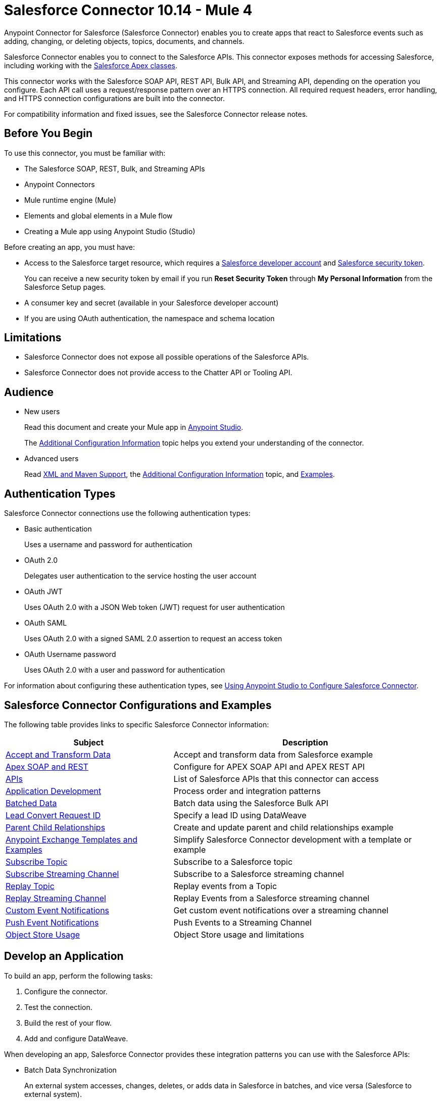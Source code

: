 = Salesforce Connector 10.14 - Mule 4



Anypoint Connector for Salesforce (Salesforce Connector) enables you to create apps that react to Salesforce events such as adding, changing, or deleting objects, topics, documents, and channels.

Salesforce Connector enables you to connect to the Salesforce APIs. This connector exposes methods for accessing Salesforce, including working with the https://developer.salesforce.com/docs/atlas.en-us.apexcode.meta/apexcode/apex_dev_process_chapter.htm[Salesforce Apex classes].

This connector works with the Salesforce SOAP API, REST API, Bulk API, and Streaming API, depending on the operation you configure. Each API call uses a request/response pattern over an HTTPS connection. All required request headers, error handling, and HTTPS connection configurations are built into the connector.

For compatibility information and fixed issues, see the Salesforce Connector release notes.

== Before You Begin

To use this connector, you must be familiar with:

* The Salesforce SOAP, REST, Bulk, and Streaming APIs
* Anypoint Connectors
* Mule runtime engine (Mule)
* Elements and global elements in a Mule flow
* Creating a Mule app using Anypoint Studio (Studio)

Before creating an app, you must have:

* Access to the Salesforce target resource, which requires a  https://developer.salesforce.com[Salesforce developer account] and https://help.salesforce.com/articleView?id=user_security_token.htm[Salesforce security token].
+
You can receive a new security token by email if you run *Reset Security Token* through *My Personal Information* from the Salesforce Setup pages.
+
* A consumer key and secret (available in your Salesforce developer account)
* If you are using OAuth authentication, the namespace and schema location

== Limitations

* Salesforce Connector does not expose all possible operations of the Salesforce APIs.
* Salesforce Connector does not provide access to the Chatter API or Tooling API.

== Audience

* New users
+
Read this document and create your Mule app in xref:salesforce-connector-studio.adoc[Anypoint Studio].
+
The xref:salesforce-connector-config-topics.adoc[Additional Configuration Information] topic
helps you extend your understanding of the connector.
* Advanced users
+
Read xref:salesforce-connector-xml-maven.adoc[XML and Maven Support],
the xref:salesforce-connector-config-topics.adoc[Additional Configuration Information] topic,
and xref:salesforce-connector-examples.adoc[Examples].

== Authentication Types

Salesforce Connector connections use the following authentication types:

* Basic authentication
+
Uses a username and password for authentication
+
* OAuth 2.0
+
Delegates user authentication to the service hosting the user account
+
* OAuth JWT
+
Uses OAuth 2.0 with a JSON Web token (JWT) request for user authentication
* OAuth SAML
+
Uses OAuth 2.0 with a signed SAML 2.0 assertion to request an access token
+
* OAuth Username password
+
Uses OAuth 2.0 with a user and password for authentication

For information about configuring these authentication types, see xref:salesforce-connector-studio.adoc[Using Anypoint Studio to Configure Salesforce Connector].

== Salesforce Connector Configurations and Examples

The following table provides links to specific Salesforce Connector information:

[%header%autowidth.spread]
|===
|Subject |Description
|xref:salesforce-connector-examples.adoc#accandtrans[Accept and Transform Data] |Accept and transform data from Salesforce example
|xref:salesforce-connector-studio.adoc#apexsets[Apex SOAP and REST] |Configure for APEX SOAP API and APEX REST API
|<<apis,APIs>> |List of Salesforce APIs that this connector can access
|<<developapp, Application Development>> |Process order and integration patterns
|xref:salesforce-connector-config-topics.adoc#batchdata[Batched Data] |Batch data using the Salesforce Bulk API
|xref:salesforce-connector-config-topics.adoc#leadconvert[Lead Convert Request ID] |Specify a lead ID using DataWeave
|xref:salesforce-connector-examples.adoc#parentchild[Parent Child Relationships] |Create and update parent and child relationships example
|<<Anypoint Exchange Templates and Examples>> |Simplify Salesforce Connector development with a template or example
|xref:salesforce-connector-processing-events.adoc#topicsub[Subscribe Topic] |Subscribe to a Salesforce topic
|xref:salesforce-connector-processing-events.adoc#streamsub[Subscribe Streaming Channel] |Subscribe to a Salesforce streaming channel
|xref:salesforce-connector-processing-events.adoc#topicrep[Replay Topic] |Replay events from a Topic
|xref:salesforce-connector-processing-events.adoc#channelrep[Replay Streaming Channel] |Replay Events from a Salesforce streaming channel
|xref:salesforce-connector-processing-events.adoc#customevents[Custom Event Notifications] |Get custom event notifications over a streaming channel
|xref:salesforce-connector-processing-events.adoc#pushevents[Push Event Notifications] |Push Events to a Streaming Channel
|xref:salesforce-connector-processing-events.adoc#objectstoreusage[Object Store Usage] |Object Store usage and limitations
|===

[[developapp]]
== Develop an Application

To build an app, perform the following tasks:

. Configure the connector.
. Test the connection.
. Build the rest of your flow.
. Add and configure DataWeave.

When developing an app, Salesforce Connector provides these integration patterns
you can use with the Salesforce APIs:

* Batch Data Synchronization
+
An external system accesses, changes, deletes, or adds data in Salesforce in batches, and vice versa (Salesforce to external system).
* Remote Call-In
+
An external system accesses, changes, deletes, or adds data in Salesforce, and vice versa (Salesforce to external system).
* Fire and Forget Remote Process Invocation
+
Salesforce initiates a process in a third-party system and receives an acknowledgment that the process has started. The third-party system continues processing independent of Salesforce.
* Request-Reply Remote Process Invocation
+
Salesforce initiates a process in a remote system, waits for the remote system to finish processing, and accepts control returned from the remote system.
* User Interface Update Based on Data Changes
+
The Salesforce UI updates in response to a change in a third-party system.

[[apis]]
== Salesforce APIs

Salesforce Connector works with the Salesforce Apex SOAP API, Apex REST API, Bulk API, Metadata API, and Streaming API, but does not provide access to the Chatter API or the Tooling API. Each API call uses a request/response pattern over an HTTPS connection. All required request headers, error handling, and HTTPS connection configurations are built into the connector.

* Apex SOAP API
+
Salesforce https://developer.salesforce.com/docs/atlas.en-us.apexcode.meta/apexcode/apex_api.htm?search_text=soap[Apex SOAP API] exposes Apex class methods as custom SOAP web service calls. This allows an external app to invoke an Apex web service to perform an action in Salesforce.
+
* Apex REST API
+
Salesforce https://developer.salesforce.com/docs/atlas.en-us.apexcode.meta/apexcode/apex_rest.htm[Apex REST API] creates your own REST-based web services using Apex. This API has all of the advantages of the REST architecture, while adding the ability to define custom logic and including automatic argument or object mapping.
+
* Bulk API
+
Salesforce https://developer.salesforce.com/docs/atlas.en-us.api_asynch.meta/api_asynch/asynch_api_intro.htm[Bulk API] quickly and securely loads batches of your organization's data into Salesforce. See also xref:salesforce-connector-config-topics.adoc#batchdata[Load Data in Batches].
+
* Metadata API
+
Salesforce https://developer.salesforce.com/docs/atlas.en-us.api_meta.meta/api_meta/meta_intro.htm[Metadata API] manages customizations and build tools that work with the metadata model, not the data itself.
+
* SOAP API
+
Salesforce https://developer.salesforce.com/docs/atlas.en-us.api.meta/api/sforce_api_quickstart_intro.htm[SOAP API] provides secure access to your organization's information on Salesforce. Most of the operations that Salesforce Connector performs map to this API.
+
All the Salesforce operations performed through the SOAP API have an optional parameter called `Headers` that can take any of the https://developer.salesforce.com/docs/atlas.en-us.api.meta/api/soap_headers.htm[Salesforce SOAP headers].
+
* Streaming API
+
Salesforce https://developer.salesforce.com/docs/atlas.en-us.api_streaming.meta/api_streaming/intro_stream.htm[Streaming API] securely receives notifications about changes to your organization's information in Salesforce. See xref:salesforce-connector-processing-events.adoc#createchannel[Create a Streaming Channel to Receive Data from Salesforce] for more information about the use of the Streaming API.

== Anypoint Exchange Templates and Examples

https://www.mulesoft.com/exchange/[Anypoint Exchange] provides templates
you can use as a starting point for your app, as well as examples that illustrate a complete solution.

=== Salesforce Connector Templates in Exchange

https://www.mulesoft.com/exchange/?search=salesforce&type=template[Anypoint Exchange templates] provide starting points for Studio projects such as:

* Account Broadcast template
+
https://www.mulesoft.com/exchange/org.mule.templates/template-sfdc2sfdc.wday.sap.db-account-broadcast/[Salesforce to Salesforce, Workday, SAP, and database account broadcast]
* Aggregation
+
https://www.mulesoft.com/exchange/org.mule.templates/template-sfdc2sfdc-contact-aggregation/[contacts],
https://www.mulesoft.com/exchange/org.mule.templates/template-sfdc2sfdc-opportunity-aggregation/[opportunity],
https://www.mulesoft.com/exchange/org.mule.templates/template-sfdc2sfdc-user-aggregation/[user]
* Bidirectional Sync template
+
** Between Salesforce organizations
+
https://www.mulesoft.com/exchange/org.mule.templates/template-sfdc2sfdc-account-bidirectional-sync/[accounts],
https://www.mulesoft.com/exchange/org.mule.templates/template-sfdc2sfdc-contact-bidirectional-sync/[contacts],
https://www.mulesoft.com/exchange/org.mule.templates/template-sfdc2sfdc-casecustomobject-bidirectional-sync/[custom objects],
https://www.mulesoft.com/exchange/org.mule.templates/template-sfdc2sfdc-opportunity-bidirectional-sync/[opportunities],
https://www.mulesoft.com/exchange/org.mule.templates/template-sfdc2sfdc-user-bidirectional-sync/[users]
+
** Other sources
+
https://www.mulesoft.com/exchange/org.mule.templates/template-sfdc2db-account-bidirectional-sync/[database],
https://www.mulesoft.com/exchange/org.mule.templates/template-sfdc2msdyn-account-bidirectional-sync/[Microsoft Dynamics CRM],
https://www.mulesoft.com/exchange/org.mule.templates/template-sfdc2sieb-account-bidirectional-sync/[Siebel]
+
* Migration
+
https://www.mulesoft.com/exchange/org.mule.templates/template-sfdc2sap-account-migration/[accounts],
https://www.mulesoft.com/exchange/org.mule.templates/template-sap2sfdc-contact-migration/[contacts],
https://www.mulesoft.com/exchange/org.mule.templates/template-sfdc2sfdc-opportunity-migration/[opportunities]

=== Salesforce Connector Examples in Exchange

https://www.mulesoft.com/exchange/?search=salesforce&type=example[Anypoint Exchange examples] enable you to create complete Studio projects such as:

* Batch processing
+
https://www.mulesoft.com/exchange/org.mule.examples/salesforce-to-MySQL-DB-using-Batch-Processing/[database] and
https://www.mulesoft.com/exchange/org.mule.examples/import-leads-into-salesforce/[import leads]
+
* https://www.mulesoft.com/exchange/org.mule.examples/cache-scope-with-salesforce-contacts/[Contacts]
* https://www.mulesoft.com/exchange/org.mule.examples/salesforce-data-retrieval/[Data retrieval]
* https://www.mulesoft.com/exchange/org.mule.examples/dataweave-with-flowreflookup/[DataWeave]

== Next Steps

After you complete the prerequisites and experiment with templates and examples, you are ready to create an app with xref:salesforce-connector-studio.adoc[Anypoint Studio].

== See Also

* xref:connectors::introduction/introduction-to-anypoint-connectors.adoc[Introduction to Anypoint Connectors]
* xref:connectors::introduction/intro-use-exchange.adoc[Use Exchange to Discover Connectors, Templates, and Examples]
* http://blogs.developerforce.com/tech-pubs/2011/10/salesforce-apis-what-they-are-when-to-use-them.html[Salesforce APIs: What they are and when to use them]
* https://help.salesforce.com/HTViewHelpDoc?id=integrate_what_is_api.htm[Which Salesforce API should I use?]
* xref:release-notes::connector/salesforce-connector-release-notes-mule-4.adoc[Salesforce Connector Release Notes]
* https://www.mulesoft.com/exchange/com.mulesoft.connectors/mule-salesforce-connector/[Salesforce Connector in Exchange]
* https://help.mulesoft.com[MuleSoft Help Center]
